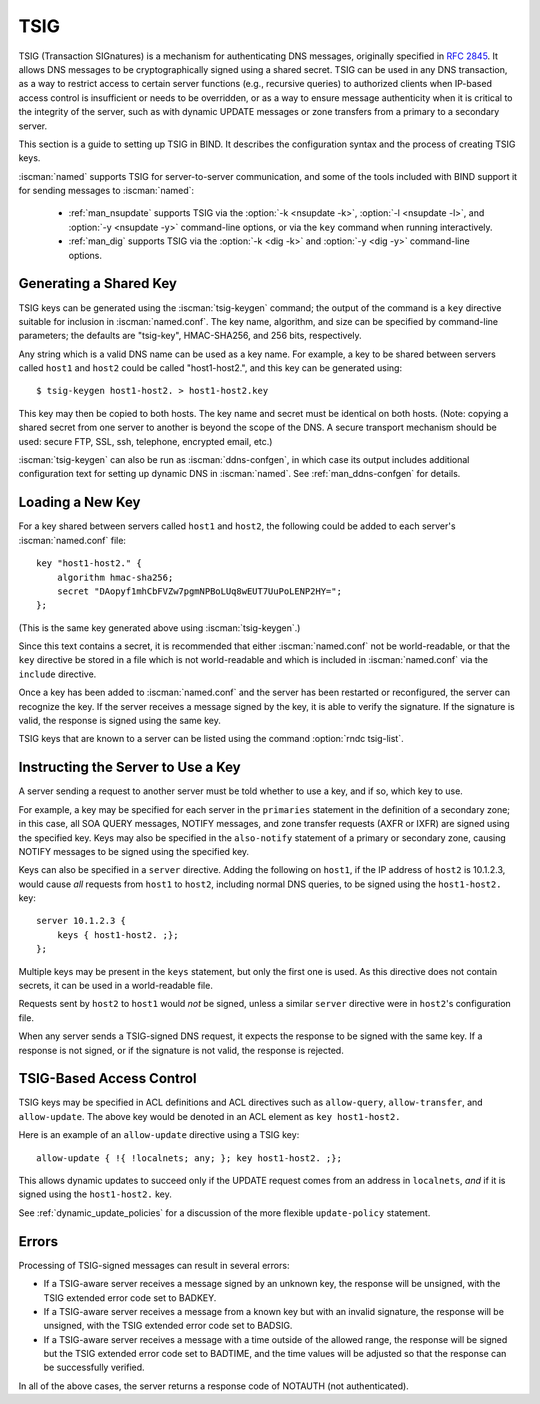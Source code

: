 .. Copyright (C) Internet Systems Consortium, Inc. ("ISC")
..
.. SPDX-License-Identifier: MPL-2.0
..
.. This Source Code Form is subject to the terms of the Mozilla Public
.. License, v. 2.0.  If a copy of the MPL was not distributed with this
.. file, you can obtain one at https://mozilla.org/MPL/2.0/.
..
.. See the COPYRIGHT file distributed with this work for additional
.. information regarding copyright ownership.

.. _tsig:

TSIG
----

TSIG (Transaction SIGnatures) is a mechanism for authenticating DNS
messages, originally specified in :rfc:`2845`. It allows DNS messages to be
cryptographically signed using a shared secret. TSIG can be used in any
DNS transaction, as a way to restrict access to certain server functions
(e.g., recursive queries) to authorized clients when IP-based access
control is insufficient or needs to be overridden, or as a way to ensure
message authenticity when it is critical to the integrity of the server,
such as with dynamic UPDATE messages or zone transfers from a primary to
a secondary server.

This section is a guide to setting up TSIG in BIND. It describes the
configuration syntax and the process of creating TSIG keys.

:iscman:`named` supports TSIG for server-to-server communication, and some of
the tools included with BIND support it for sending messages to
:iscman:`named`:

   * :ref:`man_nsupdate` supports TSIG via the :option:`-k <nsupdate -k>`, :option:`-l <nsupdate -l>`, and :option:`-y <nsupdate -y>` command-line options, or via the ``key`` command when running interactively.
   * :ref:`man_dig` supports TSIG via the :option:`-k <dig -k>` and :option:`-y <dig -y>` command-line options.

Generating a Shared Key
~~~~~~~~~~~~~~~~~~~~~~~

TSIG keys can be generated using the :iscman:`tsig-keygen` command; the output
of the command is a ``key`` directive suitable for inclusion in
:iscman:`named.conf`. The key name, algorithm, and size can be specified by
command-line parameters; the defaults are "tsig-key", HMAC-SHA256, and
256 bits, respectively.

Any string which is a valid DNS name can be used as a key name. For
example, a key to be shared between servers called ``host1`` and ``host2``
could be called "host1-host2.", and this key can be generated using:

::

     $ tsig-keygen host1-host2. > host1-host2.key

This key may then be copied to both hosts. The key name and secret must
be identical on both hosts. (Note: copying a shared secret from one
server to another is beyond the scope of the DNS. A secure transport
mechanism should be used: secure FTP, SSL, ssh, telephone, encrypted
email, etc.)

:iscman:`tsig-keygen` can also be run as :iscman:`ddns-confgen`, in which case its
output includes additional configuration text for setting up dynamic DNS
in :iscman:`named`. See :ref:`man_ddns-confgen` for details.

Loading a New Key
~~~~~~~~~~~~~~~~~

For a key shared between servers called ``host1`` and ``host2``, the
following could be added to each server's :iscman:`named.conf` file:

::

   key "host1-host2." {
       algorithm hmac-sha256;
       secret "DAopyf1mhCbFVZw7pgmNPBoLUq8wEUT7UuPoLENP2HY=";
   };

(This is the same key generated above using :iscman:`tsig-keygen`.)

Since this text contains a secret, it is recommended that either
:iscman:`named.conf` not be world-readable, or that the ``key`` directive be
stored in a file which is not world-readable and which is included in
:iscman:`named.conf` via the ``include`` directive.

Once a key has been added to :iscman:`named.conf` and the server has been
restarted or reconfigured, the server can recognize the key. If the
server receives a message signed by the key, it is able to verify
the signature. If the signature is valid, the response is signed
using the same key.

TSIG keys that are known to a server can be listed using the command
:option:`rndc tsig-list`.

Instructing the Server to Use a Key
~~~~~~~~~~~~~~~~~~~~~~~~~~~~~~~~~~~

A server sending a request to another server must be told whether to use
a key, and if so, which key to use.

For example, a key may be specified for each server in the ``primaries``
statement in the definition of a secondary zone; in this case, all SOA QUERY
messages, NOTIFY messages, and zone transfer requests (AXFR or IXFR)
are signed using the specified key. Keys may also be specified in
the ``also-notify`` statement of a primary or secondary zone, causing NOTIFY
messages to be signed using the specified key.

Keys can also be specified in a ``server`` directive. Adding the
following on ``host1``, if the IP address of ``host2`` is 10.1.2.3, would
cause *all* requests from ``host1`` to ``host2``, including normal DNS
queries, to be signed using the ``host1-host2.`` key:

::

   server 10.1.2.3 {
       keys { host1-host2. ;};
   };

Multiple keys may be present in the ``keys`` statement, but only the
first one is used. As this directive does not contain secrets, it can be
used in a world-readable file.

Requests sent by ``host2`` to ``host1`` would *not* be signed, unless a
similar ``server`` directive were in ``host2``'s configuration file.

When any server sends a TSIG-signed DNS request, it expects the
response to be signed with the same key. If a response is not signed, or
if the signature is not valid, the response is rejected.

TSIG-Based Access Control
~~~~~~~~~~~~~~~~~~~~~~~~~

TSIG keys may be specified in ACL definitions and ACL directives such as
``allow-query``, ``allow-transfer``, and ``allow-update``. The above key
would be denoted in an ACL element as ``key host1-host2.``

Here is an example of an ``allow-update`` directive using a TSIG key:

::

   allow-update { !{ !localnets; any; }; key host1-host2. ;};

This allows dynamic updates to succeed only if the UPDATE request comes
from an address in ``localnets``, *and* if it is signed using the
``host1-host2.`` key.

See :ref:`dynamic_update_policies` for a
discussion of the more flexible ``update-policy`` statement.

Errors
~~~~~~

Processing of TSIG-signed messages can result in several errors:

-  If a TSIG-aware server receives a message signed by an unknown key,
   the response will be unsigned, with the TSIG extended error code set
   to BADKEY.
-  If a TSIG-aware server receives a message from a known key but with
   an invalid signature, the response will be unsigned, with the TSIG
   extended error code set to BADSIG.
-  If a TSIG-aware server receives a message with a time outside of the
   allowed range, the response will be signed but the TSIG extended
   error code set to BADTIME, and the time values will be adjusted so
   that the response can be successfully verified.

In all of the above cases, the server returns a response code of
NOTAUTH (not authenticated).
